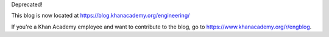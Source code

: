 Deprecated!

This blog is now located at https://blog.khanacademy.org/engineering/

If you're a Khan Academy employee and want to contribute to the blog,
go to https://www.khanacademy.org/r/engblog.